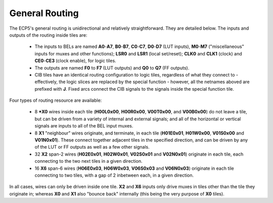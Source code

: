 General Routing
===============

The ECP5's general routing is unidirectional and relatively straightforward. They are detailed below. The inputs and
outputs of the routing inside tiles are:

 - The inputs to BELs are named **A0**-**A7**, **B0**-**B7**, **C0**-**C7**, **D0**-**D7** (LUT inputs),
   **M0**-**M7** ("miscellaneous" inputs for muxes and other functions); **LSR0** and **LSR1** (local set/reset);
   **CLK0** and **CLK1** (clock) and **CE0**-**CE3** (clock enable), for logic tiles.

 - The outputs are named **F0** to **F7** (LUT outputs) and **Q0** to **Q7** (FF outputs).

 - CIB tiles have an identical routing configuration to logic tiles, regardless of what they connect to  - effectively,
   the logic slices are replaced by the special function - however, all the netnames aboved are prefixed with **J**.
   Fixed arcs connect the CIB signals to the signals inside the special function tile.

Four types of routing resource are available:

 - 8 ***X0** wires inside each tile (**H00L0x00**, **H00R0x00**, **V00T0x00**, and **V00B0x00**) do not leave a tile,
   but can be driven from a variety of internal and external signals; and all of the horizontal or vertical signals
   are inputs to all of the BEL input muxes.
 - 8 **X1** "neighbour" wires originate, and terminate, in each tile (**H01E0x01**, **H01W0x00**, **V01S0x00** and
   **V01N0x01**). These connect together adjacent tiles in the specified direction, and can be driven by any of the
   LUT or FF outputs as well as a few other signals.
 - 32 **X2** span-2 wires (**H02E0x01**, **H02W0x01**, **V02S0x01** and **V02N0x01**) originate in each tile, each
   connecting to the two next tiles in a given direction.
 - 16 **X6** span-6 wires (**H06E0x03**, **H06W0x03**, **V06S0x03** and **V06N0x03**) originate in each tile
   connecting to two tiles, with a gap of 2 inbetween each, in a given direction.

In all cases, wires can only be driven inside one tile. **X2** and **X6** inputs only drive muxes in tiles other than
the tile they originate in; whereas **X0** and **X1** also "bounce back" internally (this being the very purpose of
**X0** tiles).

